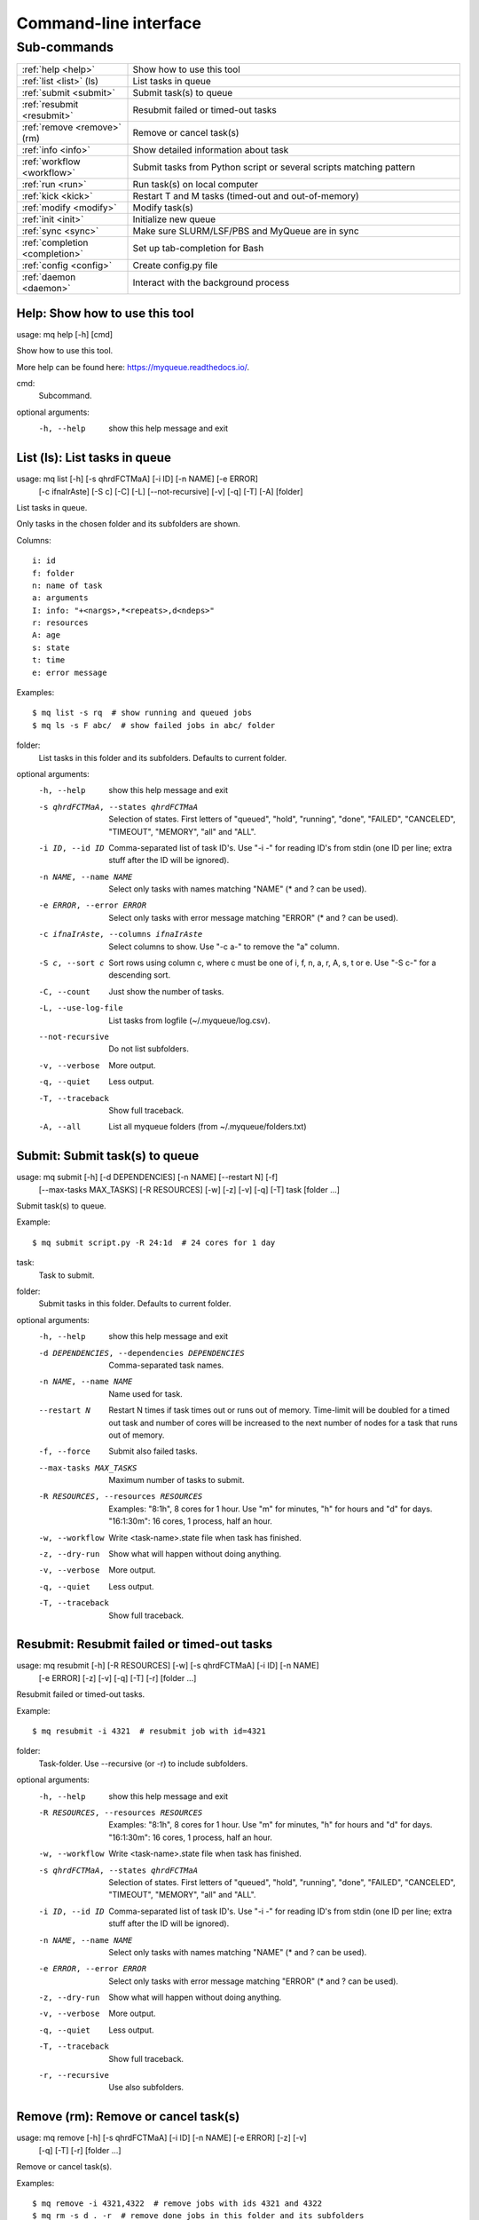 .. _cli:

======================
Command-line interface
======================

.. _commands:

Sub-commands
============

.. computer generated text:

.. list-table::
    :widths: 1 3

    * - :ref:`help <help>`
      - Show how to use this tool
    * - :ref:`list <list>` (ls)
      - List tasks in queue
    * - :ref:`submit <submit>`
      - Submit task(s) to queue
    * - :ref:`resubmit <resubmit>`
      - Resubmit failed or timed-out tasks
    * - :ref:`remove <remove>` (rm)
      - Remove or cancel task(s)
    * - :ref:`info <info>`
      - Show detailed information about task
    * - :ref:`workflow <workflow>`
      - Submit tasks from Python script or several scripts matching pattern
    * - :ref:`run <run>`
      - Run task(s) on local computer
    * - :ref:`kick <kick>`
      - Restart T and M tasks (timed-out and out-of-memory)
    * - :ref:`modify <modify>`
      - Modify task(s)
    * - :ref:`init <init>`
      - Initialize new queue
    * - :ref:`sync <sync>`
      - Make sure SLURM/LSF/PBS and MyQueue are in sync
    * - :ref:`completion <completion>`
      - Set up tab-completion for Bash
    * - :ref:`config <config>`
      - Create config.py file
    * - :ref:`daemon <daemon>`
      - Interact with the background process


.. _help:

Help: Show how to use this tool
-------------------------------

usage: mq help [-h] [cmd]

Show how to use this tool.

More help can be found here: https://myqueue.readthedocs.io/.

cmd:
    Subcommand.

optional arguments:
  -h, --help  show this help message and exit


.. _list:

List (ls): List tasks in queue
------------------------------

usage: mq list [-h] [-s qhrdFCTMaA] [-i ID] [-n NAME] [-e ERROR]
               [-c ifnaIrAste] [-S c] [-C] [-L] [--not-recursive] [-v] [-q]
               [-T] [-A]
               [folder]

List tasks in queue.

Only tasks in the chosen folder and its subfolders are shown.

Columns::

    i: id
    f: folder
    n: name of task
    a: arguments
    I: info: "+<nargs>,*<repeats>,d<ndeps>"
    r: resources
    A: age
    s: state
    t: time
    e: error message

Examples::

    $ mq list -s rq  # show running and queued jobs
    $ mq ls -s F abc/  # show failed jobs in abc/ folder

folder:
    List tasks in this folder and its subfolders. Defaults to current folder.

optional arguments:
  -h, --help            show this help message and exit
  -s qhrdFCTMaA, --states qhrdFCTMaA
                        Selection of states. First letters of "queued",
                        "hold", "running", "done", "FAILED", "CANCELED",
                        "TIMEOUT", "MEMORY", "all" and "ALL".
  -i ID, --id ID        Comma-separated list of task ID's. Use "-i -" for
                        reading ID's from stdin (one ID per line; extra stuff
                        after the ID will be ignored).
  -n NAME, --name NAME  Select only tasks with names matching "NAME" (* and ?
                        can be used).
  -e ERROR, --error ERROR
                        Select only tasks with error message matching "ERROR"
                        (* and ? can be used).
  -c ifnaIrAste, --columns ifnaIrAste
                        Select columns to show. Use "-c a-" to remove the "a"
                        column.
  -S c, --sort c        Sort rows using column c, where c must be one of i, f,
                        n, a, r, A, s, t or e. Use "-S c-" for a descending
                        sort.
  -C, --count           Just show the number of tasks.
  -L, --use-log-file    List tasks from logfile (~/.myqueue/log.csv).
  --not-recursive       Do not list subfolders.
  -v, --verbose         More output.
  -q, --quiet           Less output.
  -T, --traceback       Show full traceback.
  -A, --all             List all myqueue folders (from ~/.myqueue/folders.txt)


.. _submit:

Submit: Submit task(s) to queue
-------------------------------

usage: mq submit [-h] [-d DEPENDENCIES] [-n NAME] [--restart N] [-f]
                 [--max-tasks MAX_TASKS] [-R RESOURCES] [-w] [-z] [-v] [-q]
                 [-T]
                 task [folder ...]

Submit task(s) to queue.

Example::

    $ mq submit script.py -R 24:1d  # 24 cores for 1 day

task:
    Task to submit.
folder:
    Submit tasks in this folder. Defaults to current folder.

optional arguments:
  -h, --help            show this help message and exit
  -d DEPENDENCIES, --dependencies DEPENDENCIES
                        Comma-separated task names.
  -n NAME, --name NAME  Name used for task.
  --restart N           Restart N times if task times out or runs out of
                        memory. Time-limit will be doubled for a timed out
                        task and number of cores will be increased to the next
                        number of nodes for a task that runs out of memory.
  -f, --force           Submit also failed tasks.
  --max-tasks MAX_TASKS
                        Maximum number of tasks to submit.
  -R RESOURCES, --resources RESOURCES
                        Examples: "8:1h", 8 cores for 1 hour. Use "m" for
                        minutes, "h" for hours and "d" for days. "16:1:30m":
                        16 cores, 1 process, half an hour.
  -w, --workflow        Write <task-name>.state file when task has finished.
  -z, --dry-run         Show what will happen without doing anything.
  -v, --verbose         More output.
  -q, --quiet           Less output.
  -T, --traceback       Show full traceback.


.. _resubmit:

Resubmit: Resubmit failed or timed-out tasks
--------------------------------------------

usage: mq resubmit [-h] [-R RESOURCES] [-w] [-s qhrdFCTMaA] [-i ID] [-n NAME]
                   [-e ERROR] [-z] [-v] [-q] [-T] [-r]
                   [folder ...]

Resubmit failed or timed-out tasks.

Example::

    $ mq resubmit -i 4321  # resubmit job with id=4321

folder:
    Task-folder. Use --recursive (or -r) to include subfolders.

optional arguments:
  -h, --help            show this help message and exit
  -R RESOURCES, --resources RESOURCES
                        Examples: "8:1h", 8 cores for 1 hour. Use "m" for
                        minutes, "h" for hours and "d" for days. "16:1:30m":
                        16 cores, 1 process, half an hour.
  -w, --workflow        Write <task-name>.state file when task has finished.
  -s qhrdFCTMaA, --states qhrdFCTMaA
                        Selection of states. First letters of "queued",
                        "hold", "running", "done", "FAILED", "CANCELED",
                        "TIMEOUT", "MEMORY", "all" and "ALL".
  -i ID, --id ID        Comma-separated list of task ID's. Use "-i -" for
                        reading ID's from stdin (one ID per line; extra stuff
                        after the ID will be ignored).
  -n NAME, --name NAME  Select only tasks with names matching "NAME" (* and ?
                        can be used).
  -e ERROR, --error ERROR
                        Select only tasks with error message matching "ERROR"
                        (* and ? can be used).
  -z, --dry-run         Show what will happen without doing anything.
  -v, --verbose         More output.
  -q, --quiet           Less output.
  -T, --traceback       Show full traceback.
  -r, --recursive       Use also subfolders.


.. _remove:

Remove (rm): Remove or cancel task(s)
-------------------------------------

usage: mq remove [-h] [-s qhrdFCTMaA] [-i ID] [-n NAME] [-e ERROR] [-z] [-v]
                 [-q] [-T] [-r]
                 [folder ...]

Remove or cancel task(s).

Examples::

    $ mq remove -i 4321,4322  # remove jobs with ids 4321 and 4322
    $ mq rm -s d . -r  # remove done jobs in this folder and its subfolders

folder:
    Task-folder. Use --recursive (or -r) to include subfolders.

optional arguments:
  -h, --help            show this help message and exit
  -s qhrdFCTMaA, --states qhrdFCTMaA
                        Selection of states. First letters of "queued",
                        "hold", "running", "done", "FAILED", "CANCELED",
                        "TIMEOUT", "MEMORY", "all" and "ALL".
  -i ID, --id ID        Comma-separated list of task ID's. Use "-i -" for
                        reading ID's from stdin (one ID per line; extra stuff
                        after the ID will be ignored).
  -n NAME, --name NAME  Select only tasks with names matching "NAME" (* and ?
                        can be used).
  -e ERROR, --error ERROR
                        Select only tasks with error message matching "ERROR"
                        (* and ? can be used).
  -z, --dry-run         Show what will happen without doing anything.
  -v, --verbose         More output.
  -q, --quiet           Less output.
  -T, --traceback       Show full traceback.
  -r, --recursive       Use also subfolders.


.. _info:

Info: Show detailed information about task
------------------------------------------

usage: mq info [-h] [-v] [-q] [-T] id [folder]

Show detailed information about task.

Example::

    $ mq info 12345

id:
    Task ID.
folder:
    Show task from this folder. Defaults to current folder.

optional arguments:
  -h, --help       show this help message and exit
  -v, --verbose    More output.
  -q, --quiet      Less output.
  -T, --traceback  Show full traceback.


.. _workflow:

Workflow: Submit tasks from Python script or several scripts matching pattern
-----------------------------------------------------------------------------

usage: mq workflow [-h] [-f] [--max-tasks MAX_TASKS] [-t TARGETS] [-p]
                   [-a ARGUMENTS] [-z] [-v] [-q] [-T]
                   script [folder ...]

Submit tasks from Python script or several scripts matching pattern.

The script(s) must define a workflow() function as shown here::

    $ cat flow.py
    from myqueue.workflow import run
    def workflow():
        with run(<task1>):
            run(<task2>)
    $ mq workflow flow.py F1/ F2/  # submit tasks in F1 and F2 folders

script:
    Submit tasks from workflow script.
folder:
    Submit tasks in this folder. Defaults to current folder.

optional arguments:
  -h, --help            show this help message and exit
  -f, --force           Submit also failed tasks.
  --max-tasks MAX_TASKS
                        Maximum number of tasks to submit.
  -t TARGETS, --targets TARGETS
                        Comma-separated target names. Without any targets, all
                        tasks will be submitted.
  -p, --pattern         Use submit scripts matching "script" pattern in all
                        subfolders.
  -a ARGUMENTS, --arguments ARGUMENTS
                        Pass arguments to workflow() function. Example: "-a
                        name=hello,n=5" will call workflow(name='hello', n=5).
  -z, --dry-run         Show what will happen without doing anything.
  -v, --verbose         More output.
  -q, --quiet           Less output.
  -T, --traceback       Show full traceback.


.. _run:

Run: Run task(s) on local computer
----------------------------------

usage: mq run [-h] [-n NAME] [-w] [-z] [-v] [-q] [-T] task [folder ...]

Run task(s) on local computer.

Remove task(s) from queue and run locally.

Example::

    $ mq run script.py f1/ f2/

task:
    Task to run locally.
folder:
    Submit tasks in this folder. Defaults to current folder.

optional arguments:
  -h, --help            show this help message and exit
  -n NAME, --name NAME  Name used for task.
  -w, --workflow        Write <task-name>.state file when task has finished.
  -z, --dry-run         Show what will happen without doing anything.
  -v, --verbose         More output.
  -q, --quiet           Less output.
  -T, --traceback       Show full traceback.


.. _kick:

Kick: Restart T and M tasks (timed-out and out-of-memory)
---------------------------------------------------------

usage: mq kick [-h] [-z] [-v] [-q] [-T] [-A] [folder]

Restart T and M tasks (timed-out and out-of-memory).

The queue is kicked automatically every ten minutes - so you don't have to do
it manually.

folder:
    Kick tasks in this folder and its subfolders. Defaults to current folder.

optional arguments:
  -h, --help       show this help message and exit
  -z, --dry-run    Show what will happen without doing anything.
  -v, --verbose    More output.
  -q, --quiet      Less output.
  -T, --traceback  Show full traceback.
  -A, --all        Kick all myqueue folders (from ~/.myqueue/folders.txt)


.. _modify:

Modify: Modify task(s)
----------------------

usage: mq modify [-h] [-s qhrdFCTMaA] [-i ID] [-n NAME] [-e ERROR] [-z] [-v]
                 [-q] [-T] [-r]
                 newstate [folder ...]

Modify task(s).

The following state changes are allowed: h->q, q->h, F->M and F->T.

newstate:
    New state (one of the letters: qhrdFCTM).
folder:
    Task-folder. Use --recursive (or -r) to include subfolders.

optional arguments:
  -h, --help            show this help message and exit
  -s qhrdFCTMaA, --states qhrdFCTMaA
                        Selection of states. First letters of "queued",
                        "hold", "running", "done", "FAILED", "CANCELED",
                        "TIMEOUT", "MEMORY", "all" and "ALL".
  -i ID, --id ID        Comma-separated list of task ID's. Use "-i -" for
                        reading ID's from stdin (one ID per line; extra stuff
                        after the ID will be ignored).
  -n NAME, --name NAME  Select only tasks with names matching "NAME" (* and ?
                        can be used).
  -e ERROR, --error ERROR
                        Select only tasks with error message matching "ERROR"
                        (* and ? can be used).
  -z, --dry-run         Show what will happen without doing anything.
  -v, --verbose         More output.
  -q, --quiet           Less output.
  -T, --traceback       Show full traceback.
  -r, --recursive       Use also subfolders.


.. _init:

Init: Initialize new queue
--------------------------

usage: mq init [-h] [-z] [-v] [-q] [-T]

Initialize new queue.

This will create a .myqueue/ folder in your current working directory and copy
~/.myqueue/config.py into it.

optional arguments:
  -h, --help       show this help message and exit
  -z, --dry-run    Show what will happen without doing anything.
  -v, --verbose    More output.
  -q, --quiet      Less output.
  -T, --traceback  Show full traceback.


.. _sync:

Sync: Make sure SLURM/LSF/PBS and MyQueue are in sync
-----------------------------------------------------

usage: mq sync [-h] [-z] [-v] [-q] [-T] [-A] [folder]

Make sure SLURM/LSF/PBS and MyQueue are in sync.

Remove tasks that SLURM/LSF/PBS doesn't know about.  Also removes a task if
its corresponding folder no longer exists.

folder:
    Sync tasks in this folder and its subfolders. Defaults to current folder.

optional arguments:
  -h, --help       show this help message and exit
  -z, --dry-run    Show what will happen without doing anything.
  -v, --verbose    More output.
  -q, --quiet      Less output.
  -T, --traceback  Show full traceback.
  -A, --all        Sync all myqueue folders (from ~/.myqueue/folders.txt)


.. _completion:

Completion: Set up tab-completion for Bash
------------------------------------------

usage: mq completion [-h] [-v] [-q] [-T]

Set up tab-completion for Bash.

Do this::

    $ mq completion >> ~/.bashrc

optional arguments:
  -h, --help       show this help message and exit
  -v, --verbose    More output.
  -q, --quiet      Less output.
  -T, --traceback  Show full traceback.


.. _config:

Config: Create config.py file
-----------------------------

usage: mq config [-h] [-Q QUEUE_NAME] [--in-place] [-z] [-v] [-q] [-T]
                 [{local,slurm,pbs,lsf}]

Create config.py file.

This tool will try to guess your configuration.  Some hand editing afterwards
will most likely be needed.

Example::

    $ mq config -Q hpc lsf

{local,slurm,pbs,lsf}:
     Name of scheduler. Will be guessed if not supplied.

optional arguments:
  -h, --help            show this help message and exit
  -Q QUEUE_NAME, --queue-name QUEUE_NAME
                        Name of queue. May be needed.
  --in-place            Overwrite ~/.myqueue/config.py file.
  -z, --dry-run         Show what will happen without doing anything.
  -v, --verbose         More output.
  -q, --quiet           Less output.
  -T, --traceback       Show full traceback.


.. _daemon:

Daemon: Interact with the background process
--------------------------------------------

usage: mq daemon [-h] [-z] [-v] [-q] [-T] {start,stop,status}

Interact with the background process.

Manage daemon for restarting, holding and releasing tasks.

{start,stop,status}:
    Start, stop or check status.

optional arguments:
  -h, --help           show this help message and exit
  -z, --dry-run        Show what will happen without doing anything.
  -v, --verbose        More output.
  -q, --quiet          Less output.
  -T, --traceback      Show full traceback.
